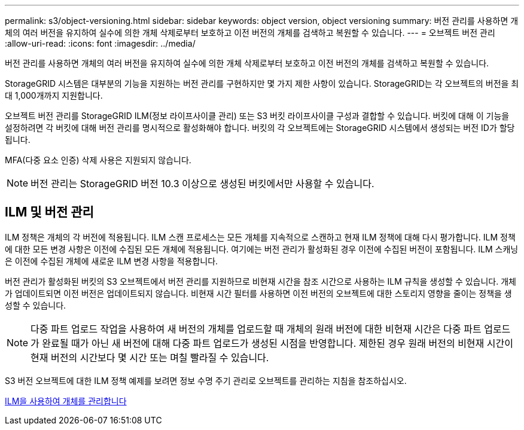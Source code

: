 ---
permalink: s3/object-versioning.html 
sidebar: sidebar 
keywords: object version, object versioning 
summary: 버전 관리를 사용하면 개체의 여러 버전을 유지하여 실수에 의한 개체 삭제로부터 보호하고 이전 버전의 개체를 검색하고 복원할 수 있습니다. 
---
= 오브젝트 버전 관리
:allow-uri-read: 
:icons: font
:imagesdir: ../media/


[role="lead"]
버전 관리를 사용하면 개체의 여러 버전을 유지하여 실수에 의한 개체 삭제로부터 보호하고 이전 버전의 개체를 검색하고 복원할 수 있습니다.

StorageGRID 시스템은 대부분의 기능을 지원하는 버전 관리를 구현하지만 몇 가지 제한 사항이 있습니다. StorageGRID는 각 오브젝트의 버전을 최대 1,000개까지 지원합니다.

오브젝트 버전 관리를 StorageGRID ILM(정보 라이프사이클 관리) 또는 S3 버킷 라이프사이클 구성과 결합할 수 있습니다. 버킷에 대해 이 기능을 설정하려면 각 버킷에 대해 버전 관리를 명시적으로 활성화해야 합니다. 버킷의 각 오브젝트에는 StorageGRID 시스템에서 생성되는 버전 ID가 할당됩니다.

MFA(다중 요소 인증) 삭제 사용은 지원되지 않습니다.


NOTE: 버전 관리는 StorageGRID 버전 10.3 이상으로 생성된 버킷에서만 사용할 수 있습니다.



== ILM 및 버전 관리

ILM 정책은 개체의 각 버전에 적용됩니다. ILM 스캔 프로세스는 모든 개체를 지속적으로 스캔하고 현재 ILM 정책에 대해 다시 평가합니다. ILM 정책에 대한 모든 변경 사항은 이전에 수집된 모든 개체에 적용됩니다. 여기에는 버전 관리가 활성화된 경우 이전에 수집된 버전이 포함됩니다. ILM 스캐닝은 이전에 수집된 개체에 새로운 ILM 변경 사항을 적용합니다.

버전 관리가 활성화된 버킷의 S3 오브젝트에서 버전 관리를 지원하므로 비현재 시간을 참조 시간으로 사용하는 ILM 규칙을 생성할 수 있습니다. 개체가 업데이트되면 이전 버전은 업데이트되지 않습니다. 비현재 시간 필터를 사용하면 이전 버전의 오브젝트에 대한 스토리지 영향을 줄이는 정책을 생성할 수 있습니다.


NOTE: 다중 파트 업로드 작업을 사용하여 새 버전의 개체를 업로드할 때 개체의 원래 버전에 대한 비현재 시간은 다중 파트 업로드가 완료될 때가 아닌 새 버전에 대해 다중 파트 업로드가 생성된 시점을 반영합니다. 제한된 경우 원래 버전의 비현재 시간이 현재 버전의 시간보다 몇 시간 또는 며칠 빨라질 수 있습니다.

S3 버전 오브젝트에 대한 ILM 정책 예제를 보려면 정보 수명 주기 관리로 오브젝트를 관리하는 지침을 참조하십시오.

xref:../ilm/index.adoc[ILM을 사용하여 개체를 관리합니다]
